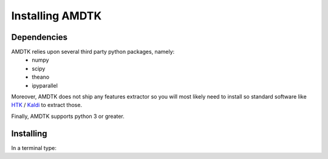 ****************
Installing AMDTK
****************

Dependencies
============

AMDTK relies upon several third party python packages, namely:
  * numpy
  * scipy
  * theano
  * ipyparallel
Moreover, AMDTK does not ship any features extractor so you will most
likely need to install so standard software like
`HTK <http://htk.eng.cam.ac.uk>`_ / `Kaldi <http://kaldi-asr.org>`_
to extract those.

Finally, AMDTK supports python 3 or greater.

Installing
==========

In a terminal type:

.. code-block:: bash
    python setup.py install

